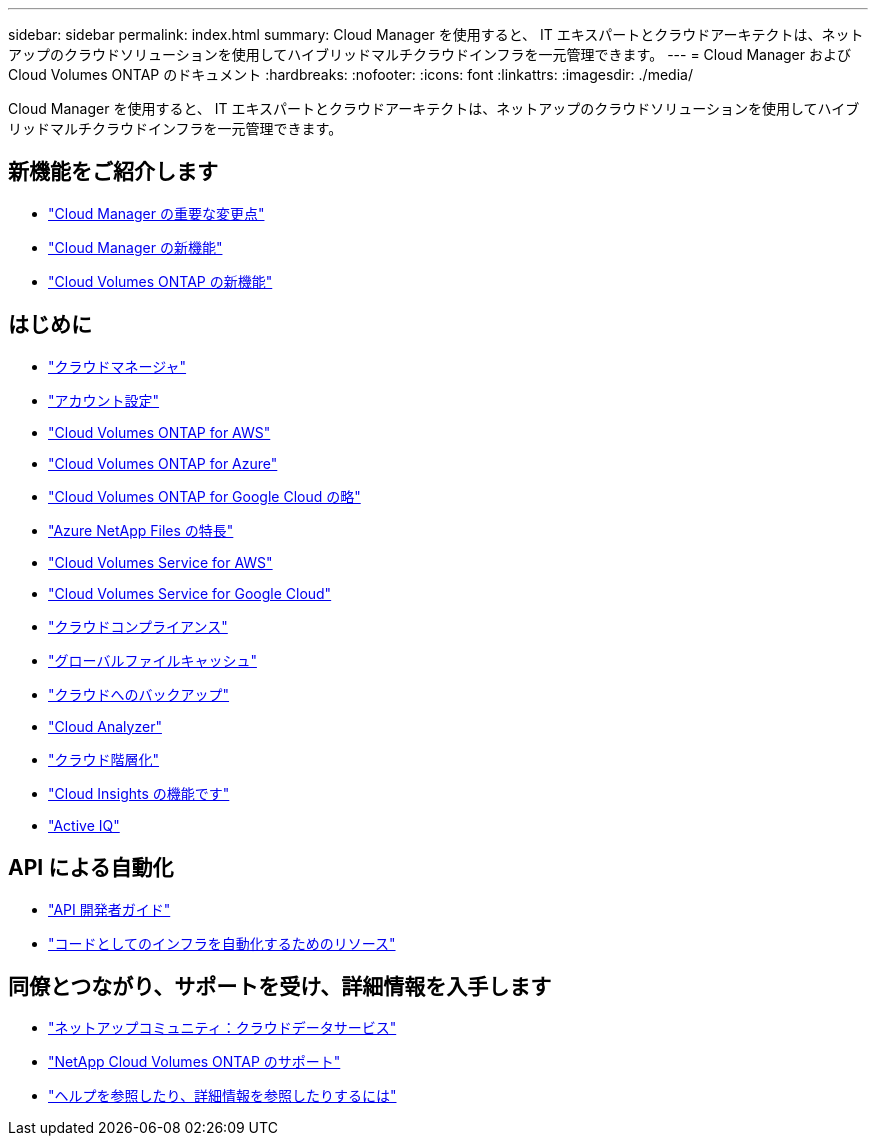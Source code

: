 ---
sidebar: sidebar 
permalink: index.html 
summary: Cloud Manager を使用すると、 IT エキスパートとクラウドアーキテクトは、ネットアップのクラウドソリューションを使用してハイブリッドマルチクラウドインフラを一元管理できます。 
---
= Cloud Manager および Cloud Volumes ONTAP のドキュメント
:hardbreaks:
:nofooter: 
:icons: font
:linkattrs: 
:imagesdir: ./media/


Cloud Manager を使用すると、 IT エキスパートとクラウドアーキテクトは、ネットアップのクラウドソリューションを使用してハイブリッドマルチクラウドインフラを一元管理できます。



== 新機能をご紹介します

* link:reference_key_changes.html["Cloud Manager の重要な変更点"]
* link:reference_new_occm.html["Cloud Manager の新機能"]
* https://docs.netapp.com/us-en/cloud-volumes-ontap/reference_new_98.html["Cloud Volumes ONTAP の新機能"^]




== はじめに

* link:concept_overview.html["クラウドマネージャ"]
* link:concept_cloud_central_accounts.html["アカウント設定"]
* link:task_getting_started_aws.html["Cloud Volumes ONTAP for AWS"]
* link:task_getting_started_azure.html["Cloud Volumes ONTAP for Azure"]
* link:task_getting_started_gcp.html["Cloud Volumes ONTAP for Google Cloud の略"]
* link:task_manage_anf.html["Azure NetApp Files の特長"]
* link:task_manage_cvs_aws.html["Cloud Volumes Service for AWS"]
* link:task_manage_cvs_gcp.html["Cloud Volumes Service for Google Cloud"]
* link:task_getting_started_compliance.html["クラウドコンプライアンス"]
* link:task_gfc_getting_started.html["グローバルファイルキャッシュ"]
* link:concept_backup_to_cloud.html["クラウドへのバックアップ"]
* link:concept_compute.html["Cloud Analyzer"]
* link:concept_cloud_tiering.html["クラウド階層化"]
* link:task_getting_started_monitoring.html["Cloud Insights の機能です"]
* link:task_managing_ontap.html["Active IQ"]




== API による自動化

* link:api.html["API 開発者ガイド"^]
* link:reference_infrastructure_as_code.html["コードとしてのインフラを自動化するためのリソース"]




== 同僚とつながり、サポートを受け、詳細情報を入手します

* https://community.netapp.com/t5/Cloud-Data-Services/ct-p/CDS["ネットアップコミュニティ：クラウドデータサービス"^]
* https://mysupport.netapp.com/GPS/ECMLS2588181.html["NetApp Cloud Volumes ONTAP のサポート"^]
* link:reference_additional_info.html["ヘルプを参照したり、詳細情報を参照したりするには"]

